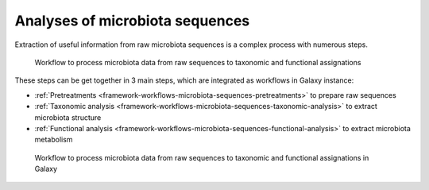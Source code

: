 .. _framework-workflows-microbiota-sequences:

Analyses of microbiota sequences 
================================

Extraction of useful information from raw microbiota sequences is a complex process with numerous steps.


.. _microbiota_data_analysis:

.. figure:: /assets/images/framework/workflows/simplified_workflow.png

   Workflow to process microbiota data from raw sequences to taxonomic and 
   functional assignations

These steps can be get together in 3 main steps, which are integrated as workflows 
in Galaxy instance:

- :ref:`Pretreatments <framework-workflows-microbiota-sequences-pretreatments>` to prepare raw sequences
- :ref:`Taxonomic analysis <framework-workflows-microbiota-sequences-taxonomic-analysis>` to extract microbiota structure
- :ref:`Functional analysis <framework-workflows-microbiota-sequences-functional-analysis>` to extract microbiota metabolism

.. _microbiota_data_analysis_workflow:

.. figure:: /assets/images/framework/workflows/microbiota_workflow.svg

   Workflow to process microbiota data from raw sequences to taxonomic and 
   functional assignations in Galaxy
